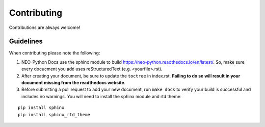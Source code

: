 Contributing
============

Contributions are always welcome!

Guidelines
----------
When contributing please note the following:

1.  NEO-Python Docs use the sphinx module to build https://neo-python.readthedocs.io/en/latest/. So, make sure every docucment you add uses reStructuredText (e.g. <yourfile>.rst).

2.  After creating your document, be sure to update the ``toctree`` in index.rst. **Failing to do so will result in your document missing from the readthedocs website.**

3.  Before submitting a pull request to add your new document, run ``make docs`` to verify your build is successful and includes no warnings. You will need to install the sphinx module and rtd theme:

::

    pip install sphinx
    pip install sphinx_rtd_theme
